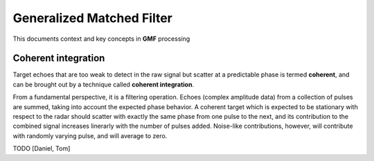 

..  _concept_gmf:

==========================
Generalized Matched Filter
==========================


This documents context and key concepts in **GMF** processing


Coherent integration
----------

Target echoes that are too weak to detect in the raw signal but scatter at a
predictable phase is termed **coherent**, and can be brought out by a technique
called **coherent integration**.

From a fundamental perspective, it is a filtering operation.  Echoes (complex
amplitude data) from a collection of pulses are summed, taking into account the
expected phase behavior.  A coherent target which is expected to be stationary
with respect to the radar should scatter with exactly the same phase from one
pulse to the next, and its contribution to the combined signal increases
linerarly with the number of pulses added.  Noise-like contributions, however,
will contribute with randomly varying pulse, and will average to zero.


TODO [Daniel, Tom]
